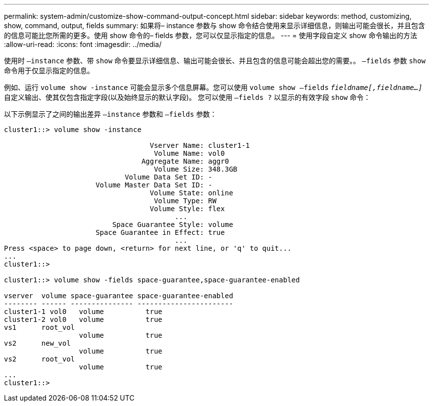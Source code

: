 ---
permalink: system-admin/customize-show-command-output-concept.html 
sidebar: sidebar 
keywords: method, customizing, show, command, output, fields 
summary: 如果将– instance 参数与 show 命令结合使用来显示详细信息，则输出可能会很长，并且包含的信息可能比您所需的更多。使用 show 命令的– fields 参数，您可以仅显示指定的信息。 
---
= 使用字段自定义 show 命令输出的方法
:allow-uri-read: 
:icons: font
:imagesdir: ../media/


[role="lead"]
使用时 `–instance` 参数、带 `show` 命令要显示详细信息、输出可能会很长、并且包含的信息可能会超出您的需要。。 `–fields` 参数 `show` 命令用于仅显示指定的信息。

例如、运行 `volume show -instance` 可能会显示多个信息屏幕。您可以使用 `volume show –fields` `_fieldname[,fieldname...]_` 自定义输出、使其仅包含指定字段(以及始终显示的默认字段)。 您可以使用 `–fields ?` 以显示的有效字段 `show` 命令：

以下示例显示了之间的输出差异 `–instance` 参数和 `–fields` 参数：

[listing]
----
cluster1::> volume show -instance

                                   Vserver Name: cluster1-1
                                    Volume Name: vol0
                                 Aggregate Name: aggr0
                                    Volume Size: 348.3GB
                             Volume Data Set ID: -
                      Volume Master Data Set ID: -
                                   Volume State: online
                                    Volume Type: RW
                                   Volume Style: flex
                                         ...
                          Space Guarantee Style: volume
                      Space Guarantee in Effect: true
                                         ...
Press <space> to page down, <return> for next line, or 'q' to quit...
...
cluster1::>

cluster1::> volume show -fields space-guarantee,space-guarantee-enabled

vserver  volume space-guarantee space-guarantee-enabled
-------- ------ --------------- -----------------------
cluster1-1 vol0   volume          true
cluster1-2 vol0   volume          true
vs1      root_vol
                  volume          true
vs2      new_vol
                  volume          true
vs2      root_vol
                  volume          true
...
cluster1::>
----